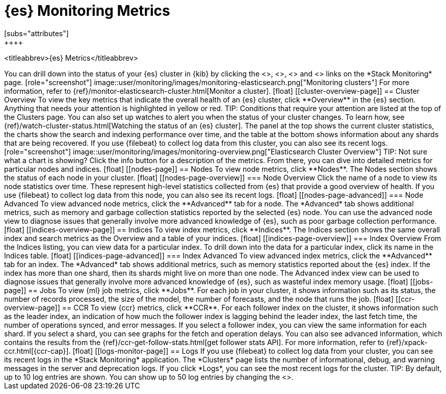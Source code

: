 [role="xpack"]
[[elasticsearch-metrics]]
= {es} Monitoring Metrics
[subs="attributes"]
++++
<titleabbrev>{es} Metrics</titleabbrev>
++++

You can drill down into the status of your {es} cluster in {kib} by clicking
the <<cluster-overview-page, Overview>>, <<nodes-page, Nodes>>, 
<<indices-overview-page, Indices>> and <<logs-monitor-page,Logs>> links on the
*Stack Monitoring* page.

[role="screenshot"]
image::user/monitoring/images/monitoring-elasticsearch.png["Monitoring clusters"]

For more information, refer to {ref}/monitor-elasticsearch-cluster.html[Monitor a cluster].

[float]
[[cluster-overview-page]]
== Cluster Overview

To view the key metrics that indicate the overall health of an {es} cluster,
click **Overview** in the {es} section. Anything that needs your attention is
highlighted in yellow or red.

TIP: Conditions that require your attention are listed at the top of the
Clusters page. You can also set up watches to alert you when the status
of your cluster changes. To learn how, see
{ref}/watch-cluster-status.html[Watching the status of an {es} cluster].

The panel at the top shows the current cluster statistics, the charts show the
search and indexing performance over time, and the table at the bottom shows
information about any shards that are being recovered. If you use {filebeat} to
collect log data from this cluster, you can also see its recent logs.

[role="screenshot"]
image::user/monitoring/images/monitoring-overview.png["Elasticsearch Cluster Overview"]

TIP: Not sure what a chart is showing? Click the info button for a description
of the metrics.

From there, you can dive into detailed metrics for particular nodes and indices.

[float]
[[nodes-page]]
== Nodes

To view node metrics, click **Nodes**. The Nodes section shows the status
of each node in your cluster.

[float]
[[nodes-page-overview]]
=== Node Overview

Click the name of a node to view its node statistics over time. These represent
high-level statistics collected from {es} that provide a good overview of
health. If you use {filebeat} to collect log data from this node, you can also
see its recent logs.

[float]
[[nodes-page-advanced]]
=== Node Advanced

To view advanced node metrics, click the **Advanced** tab for a node. The
*Advanced* tab shows additional metrics, such as memory and garbage collection
statistics reported by the selected {es} node.

You can use the advanced node view to diagnose issues that generally involve
more advanced knowledge of {es}, such as poor garbage collection performance.

[float]
[[indices-overview-page]]
== Indices

To view index metrics, click **Indices**. The Indices section shows the same
overall index and search metrics as the Overview and a table of your indices.

[float]
[[indices-page-overview]]
=== Index Overview

From the Indices listing, you can view data for a particular index. To drill
down into the data for a particular index, click its name in the Indices table.

[float]
[[indices-page-advanced]]
=== Index Advanced

To view advanced index metrics, click the **Advanced** tab for an index. The
*Advanced*  tab shows additional metrics, such as memory statistics reported
about the {es} index. If the index has more than one shard, then its shards
might live on more than one node.

The Advanced index view can be used to diagnose issues that generally involve
more advanced knowledge of {es}, such as wasteful index memory usage.

[float]
[[jobs-page]]
== Jobs

To view {ml} job metrics, click **Jobs**. For each job in your cluster, it shows
information such as its status, the number of records processed, the size of the
model, the number of forecasts, and the node that runs the job.

[float]
[[ccr-overview-page]]
== CCR

To view {ccr} metrics, click **CCR**. For each follower index on the cluster, it 
shows information such as the leader index, an indication of how much the
follower index is lagging behind the leader index, the last fetch time, the
number of operations synced, and error messages. If you select a follower index,
you can view the same information for each shard.

If you select a shard, you can see graphs for the fetch and operation delays. 
You can also see advanced information, which contains the results from the 
{ref}/ccr-get-follow-stats.html[get follower stats API].

For more information, refer to {ref}/xpack-ccr.html[{ccr-cap}].

[float]
[[logs-monitor-page]]
== Logs

If you use {filebeat} to collect log data from your cluster, you can see its
recent logs in the *Stack Monitoring* application. The *Clusters* page lists the
number of informational, debug, and warning messages in the server and
deprecation logs. 

If you click *Logs*, you can see the most recent logs for the cluster.

TIP: By default, up to 10 log entries are shown. You can show up to 50 log
entries by changing the
<<monitoring-ui-settings,`monitoring.ui.elasticsearch.logFetchCount` setting>>.
